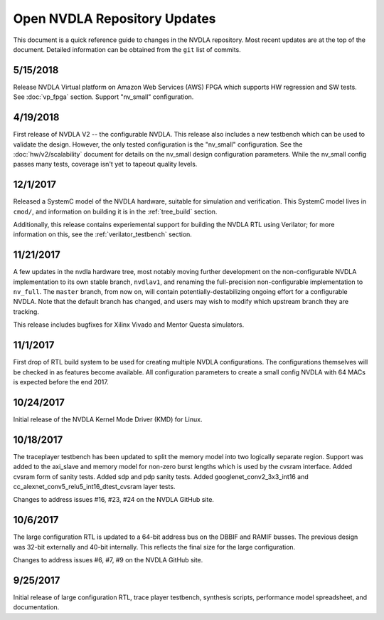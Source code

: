 .. _updates:

Open NVDLA Repository Updates
*****************************

This document is a quick reference guide to changes in the NVDLA repository. Most recent updates are at the top of the document.  Detailed information can be obtained from the ``git`` list of commits. 

5/15/2018
=========

Release NVDLA Virtual platform on Amazon Web Services (AWS) FPGA which supports HW regression and SW tests. See :doc:`vp_fpga` section. Support "nv_small" configuration.

4/19/2018
=========

First release of NVDLA V2 -- the configurable NVDLA.  This release also includes
a new testbench which can be used to validate the design.  However,
the only tested configuration is the "nv_small" configuration. See
the :doc:`hw/v2/scalability` document for details on the nv_small 
design configuration parameters.  While the nv_small config passes many
tests, coverage isn't yet to tapeout quality levels.

12/1/2017
=========

Released a SystemC model of the NVDLA hardware, suitable for simulation and
verification.  This SystemC model lives in ``cmod/``, and information on
building it is in the :ref:`tree_build` section.

Additionally, this release contains experiemental support for building the
NVDLA RTL using Verilator; for more information on this, see the
:ref:`verilator_testbench` section.

11/21/2017
==========

A few updates in the nvdla hardware tree, most notably moving further
development on the non-configurable NVDLA implementation to its own stable
branch, ``nvdlav1``, and renaming the full-precision non-configurable
implementation to ``nv_full``.  The ``master`` branch, from now on, will
contain potentially-destabilizing ongoing effort for a configurable NVDLA. 
Note that the default branch has changed, and users may wish to modify which
upstream branch they are tracking.

This release includes bugfixes for Xilinx Vivado and Mentor Questa simulators.

11/1/2017
=========
First drop of RTL build system to be used for creating multiple NVDLA configurations.  The 
configurations themselves will be checked in as features become available.  All configuration
parameters to create a small config NVDLA with 64 MACs is expected before the end 2017.

10/24/2017
==========
Initial release of the NVDLA Kernel Mode Driver (KMD) for Linux.

10/18/2017
==========
The traceplayer testbench has been updated to split the memory model into two logically separate region. Support was added to the axi_slave and memory model for non-zero burst lengths which is used by the cvsram interface. Added cvsram form of sanity tests. Added sdp and pdp sanity tests. Added googlenet_conv2_3x3_int16 and cc_alexnet_conv5_relu5_int16_dtest_cvsram layer tests.

Changes to address issues #16, #23, #24 on the NVDLA GitHub site.

10/6/2017
=========
The large configuration RTL is updated to a 64-bit address bus on the DBBIF and RAMIF busses.  The previous design was 32-bit externally and 40-bit internally.  This reflects the final size for the large configuration.

Changes to address issues #6, #7, #9 on the NVDLA GitHub site.


9/25/2017
=========
Initial release of large configuration RTL, trace player testbench, synthesis scripts, performance model spreadsheet, and documentation.

